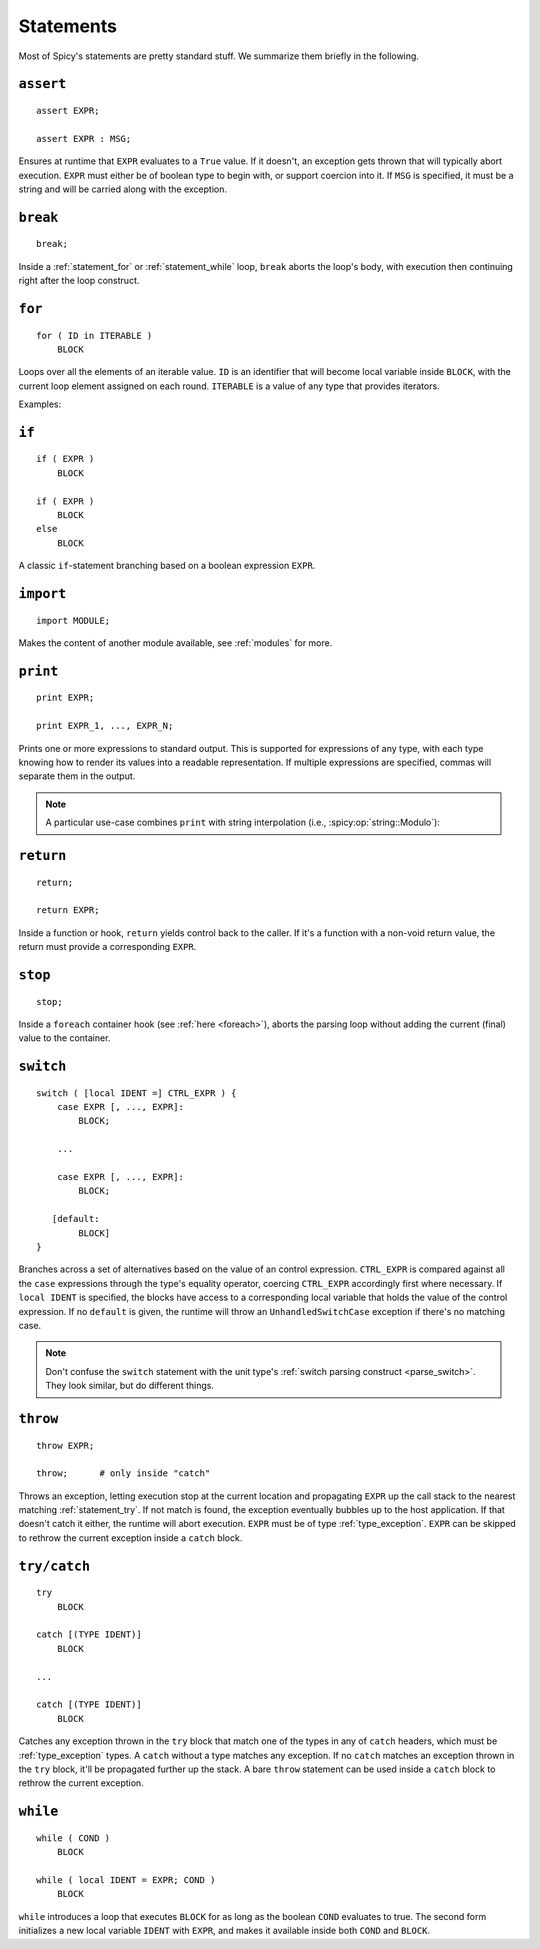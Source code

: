 
.. _statements:

==========
Statements
==========

Most of Spicy's statements are pretty standard stuff. We summarize
them briefly in the following.

.. _statement_assert:

``assert``
----------

::

    assert EXPR;

    assert EXPR : MSG;

Ensures at runtime that ``EXPR`` evaluates to a ``True`` value. If it
doesn't, an exception gets thrown that will typically abort execution.
``EXPR`` must either be of boolean type to begin with, or support
coercion into it. If ``MSG`` is specified, it must be a string and
will be carried along with the exception.

.. _statement_break:

``break``
---------

::

    break;

Inside a :ref:`statement_for` or :ref:`statement_while` loop,
``break`` aborts the loop's body, with execution then continuing
right after the loop construct.

.. _statement_for:

``for``
-------

::

    for ( ID in ITERABLE )
        BLOCK

Loops over all the elements of an iterable value. ``ID`` is an
identifier that will become local variable inside ``BLOCK``, with the
current loop element assigned on each round. ``ITERABLE`` is a value
of any type that provides iterators.

Examples:

.. spicy-code:: statement-for.spicy

    module Test;

    for ( i in [1, 2, 3] )
        print i;

    for ( i in b"abc" ) {
        print i;
    }

    local v = vector("a", "b", "c");

    for ( i in v )
        print i;

.. spicy-output:: statement-for.spicy
    :show-with: for.spicy
    :exec: spicyc -j %INPUT

.. _statement_if:

``if``
------

::

    if ( EXPR )
        BLOCK

    if ( EXPR )
        BLOCK
    else
        BLOCK

A classic ``if``-statement branching based on a boolean expression
``EXPR``.

.. _statement_import:

``import``
----------

::

    import MODULE;

Makes the content of another module available, see :ref:`modules` for
more.

.. _statement_print:

``print``
---------

::

    print EXPR;

    print EXPR_1, ..., EXPR_N;

Prints one or more expressions to standard output. This is supported
for expressions of any type, with each type knowing how to render its
values into a readable representation. If multiple expressions are
specified, commas will separate them in the output.

.. note::

    A particular use-case combines ``print`` with string interpolation
    (i.e., :spicy:op:`string::Modulo`):

    .. spicy-code:: statement-interpolation.spicy

        module Test;

        print "Hello, %s!" % "World";
        print "%s=%d" % ("x", 1);

    .. spicy-output:: statement-interpolation.spicy
        :show-with: print.spicy
        :exec: spicyc -j %INPUT

.. _statement_return:

``return``
----------

::

    return;

    return EXPR;

Inside a function or hook, ``return`` yields control back to the
caller. If it's a function with a non-void return value, the
return must provide a corresponding ``EXPR``.

.. _statement_stop:

``stop``
--------

::

    stop;

Inside a ``foreach`` container hook (see :ref:`here <foreach>`), aborts
the parsing loop without adding the current (final) value to the
container.

.. _statement_switch:

``switch``
----------

::

    switch ( [local IDENT =] CTRL_EXPR ) {
        case EXPR [, ..., EXPR]:
            BLOCK;

        ...

        case EXPR [, ..., EXPR]:
            BLOCK;

       [default:
            BLOCK]
    }

.. _statement_throe:

Branches across a set of alternatives based on the value of an control
expression. ``CTRL_EXPR`` is compared against all the ``case``
expressions through the type's equality operator, coercing
``CTRL_EXPR`` accordingly first where necessary. If ``local IDENT`` is
specified, the blocks have access to a corresponding local variable
that holds the value of the control expression. If no ``default`` is
given, the runtime will throw an ``UnhandledSwitchCase`` exception if
there's no matching case.

.. note::

    Don't confuse the ``switch`` statement with the unit type's
    :ref:`switch parsing construct <parse_switch>`. They look similar,
    but do different things.

.. _statement_throw:

``throw``
---------

.. todo:: This isn't available in Spicy yet (:issue:`89`).

::

    throw EXPR;

    throw;      # only inside "catch"


Throws an exception, letting execution stop at the current location
and propagating ``EXPR`` up the call stack to the nearest matching
:ref:`statement_try`. If not match is found, the exception eventually
bubbles up to the host application. If that doesn't catch it either,
the runtime will abort execution. ``EXPR`` must be of type
:ref:`type_exception`. ``EXPR`` can be skipped to rethrow the current
exception inside a ``catch`` block.

.. _statement_try:

``try/catch``
-------------

.. todo:: This isn't available in Spicy yet (:issue:`89`).

::

    try
        BLOCK

    catch [(TYPE IDENT)]
        BLOCK

    ...

    catch [(TYPE IDENT)]
        BLOCK

Catches any exception thrown in the ``try`` block that match one of
the types in any of ``catch`` headers, which must be
:ref:`type_exception` types. A ``catch`` without a type matches any
exception. If no ``catch`` matches an exception thrown in the ``try``
block, it'll be propagated further up the stack. A bare ``throw``
statement can be used inside a ``catch`` block to rethrow the current
exception.

.. _statement_while:

``while``
---------

::

    while ( COND )
        BLOCK

    while ( local IDENT = EXPR; COND )
        BLOCK

``while`` introduces a loop that executes ``BLOCK`` for as long as the
boolean ``COND`` evaluates to true. The second form initializes a new
local variable ``IDENT`` with ``EXPR``, and makes it available inside
both ``COND`` and ``BLOCK``.
